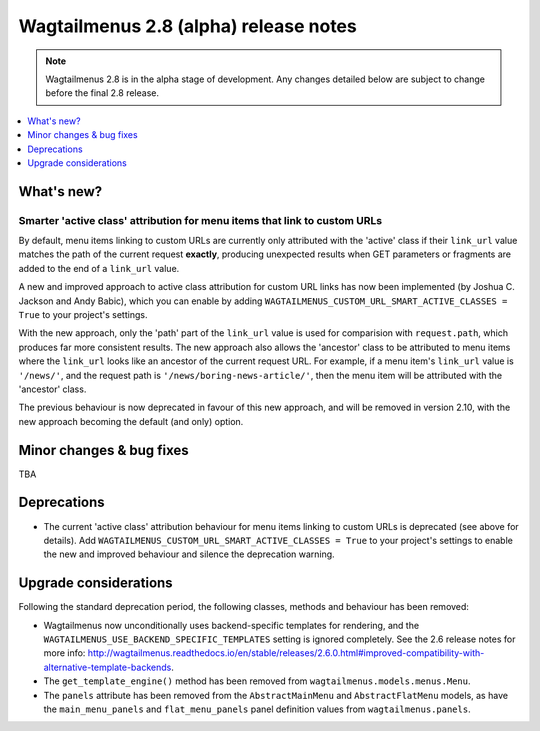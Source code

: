 ======================================
Wagtailmenus 2.8 (alpha) release notes
======================================

.. NOTE ::
    
    Wagtailmenus 2.8 is in the alpha stage of development. Any changes
    detailed below are subject to change before the final 2.8 release.


.. contents::
    :local:
    :depth: 1


What's new?
===========

Smarter 'active class' attribution for menu items that link to custom URLs 
--------------------------------------------------------------------------

By default, menu items linking to custom URLs are currently only attributed with the 'active' class if their ``link_url`` value matches the path of the current request **exactly**, producing unexpected results when GET parameters or fragments are added to the end of a ``link_url`` value.

A new and improved approach to active class attribution for custom URL links has now been implemented (by Joshua C. Jackson and Andy Babic), which you can enable by adding ``WAGTAILMENUS_CUSTOM_URL_SMART_ACTIVE_CLASSES = True`` to your project's settings.

With the new approach, only the 'path' part of the ``link_url`` value is used for comparision with ``request.path``, which produces far more consistent results. The new approach also allows the 'ancestor' class to be attributed to menu items where the ``link_url`` looks like an ancestor of the current request URL. For example, if a menu item's ``link_url`` value is ``'/news/'``, and the request path is ``'/news/boring-news-article/'``, then the menu item will be attributed with the 'ancestor' class.

The previous behaviour is now deprecated in favour of this new approach, and will be removed in version 2.10, with the new approach becoming the default (and only) option.


Minor changes & bug fixes 
=========================

TBA


Deprecations
============

- The current 'active class' attribution behaviour for menu items linking to custom URLs is deprecated (see above for details). Add ``WAGTAILMENUS_CUSTOM_URL_SMART_ACTIVE_CLASSES = True`` to your project's settings to enable the new and improved behaviour and silence the deprecation warning.


Upgrade considerations
======================

Following the standard deprecation period, the following classes, methods and
behaviour has been removed:

-   Wagtailmenus now unconditionally uses backend-specific templates for rendering, and the ``WAGTAILMENUS_USE_BACKEND_SPECIFIC_TEMPLATES`` setting is ignored completely. See the 2.6 release notes for more info: http://wagtailmenus.readthedocs.io/en/stable/releases/2.6.0.html#improved-compatibility-with-alternative-template-backends. 
-   The ``get_template_engine()`` method has been removed from ``wagtailmenus.models.menus.Menu``.
-   The ``panels`` attribute has been removed from the ``AbstractMainMenu`` and ``AbstractFlatMenu`` models, as have the ``main_menu_panels`` and ``flat_menu_panels`` panel definition values from ``wagtailmenus.panels``.

